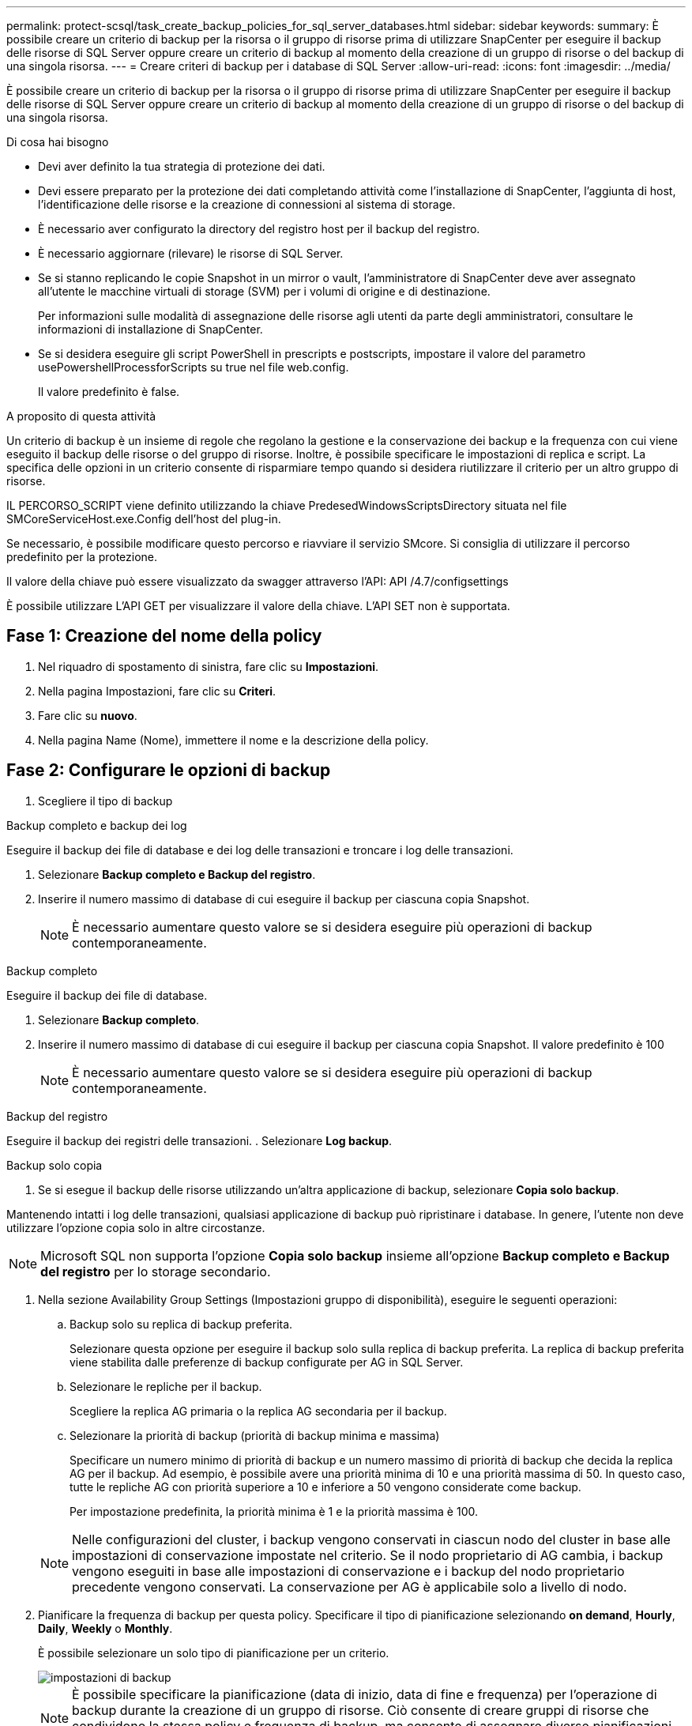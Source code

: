 ---
permalink: protect-scsql/task_create_backup_policies_for_sql_server_databases.html 
sidebar: sidebar 
keywords:  
summary: È possibile creare un criterio di backup per la risorsa o il gruppo di risorse prima di utilizzare SnapCenter per eseguire il backup delle risorse di SQL Server oppure creare un criterio di backup al momento della creazione di un gruppo di risorse o del backup di una singola risorsa. 
---
= Creare criteri di backup per i database di SQL Server
:allow-uri-read: 
:icons: font
:imagesdir: ../media/


[role="lead"]
È possibile creare un criterio di backup per la risorsa o il gruppo di risorse prima di utilizzare SnapCenter per eseguire il backup delle risorse di SQL Server oppure creare un criterio di backup al momento della creazione di un gruppo di risorse o del backup di una singola risorsa.

.Di cosa hai bisogno
* Devi aver definito la tua strategia di protezione dei dati.
* Devi essere preparato per la protezione dei dati completando attività come l'installazione di SnapCenter, l'aggiunta di host, l'identificazione delle risorse e la creazione di connessioni al sistema di storage.
* È necessario aver configurato la directory del registro host per il backup del registro.
* È necessario aggiornare (rilevare) le risorse di SQL Server.
* Se si stanno replicando le copie Snapshot in un mirror o vault, l'amministratore di SnapCenter deve aver assegnato all'utente le macchine virtuali di storage (SVM) per i volumi di origine e di destinazione.
+
Per informazioni sulle modalità di assegnazione delle risorse agli utenti da parte degli amministratori, consultare le informazioni di installazione di SnapCenter.

* Se si desidera eseguire gli script PowerShell in prescripts e postscripts, impostare il valore del parametro usePowershellProcessforScripts su true nel file web.config.
+
Il valore predefinito è false.



.A proposito di questa attività
Un criterio di backup è un insieme di regole che regolano la gestione e la conservazione dei backup e la frequenza con cui viene eseguito il backup delle risorse o del gruppo di risorse. Inoltre, è possibile specificare le impostazioni di replica e script. La specifica delle opzioni in un criterio consente di risparmiare tempo quando si desidera riutilizzare il criterio per un altro gruppo di risorse.

IL PERCORSO_SCRIPT viene definito utilizzando la chiave PredesedWindowsScriptsDirectory situata nel file SMCoreServiceHost.exe.Config dell'host del plug-in.

Se necessario, è possibile modificare questo percorso e riavviare il servizio SMcore. Si consiglia di utilizzare il percorso predefinito per la protezione.

Il valore della chiave può essere visualizzato da swagger attraverso l'API: API /4.7/configsettings

È possibile utilizzare L'API GET per visualizzare il valore della chiave. L'API SET non è supportata.



== Fase 1: Creazione del nome della policy

. Nel riquadro di spostamento di sinistra, fare clic su *Impostazioni*.
. Nella pagina Impostazioni, fare clic su *Criteri*.
. Fare clic su *nuovo*.
. Nella pagina Name (Nome), immettere il nome e la descrizione della policy.




== Fase 2: Configurare le opzioni di backup

. Scegliere il tipo di backup


[role="tabbed-block"]
====
.Backup completo e backup dei log
--
Eseguire il backup dei file di database e dei log delle transazioni e troncare i log delle transazioni.

. Selezionare *Backup completo e Backup del registro*.
. Inserire il numero massimo di database di cui eseguire il backup per ciascuna copia Snapshot.
+

NOTE: È necessario aumentare questo valore se si desidera eseguire più operazioni di backup contemporaneamente.



--
.Backup completo
--
Eseguire il backup dei file di database.

. Selezionare *Backup completo*.
. Inserire il numero massimo di database di cui eseguire il backup per ciascuna copia Snapshot. Il valore predefinito è 100
+

NOTE: È necessario aumentare questo valore se si desidera eseguire più operazioni di backup contemporaneamente.



--
.Backup del registro
--
Eseguire il backup dei registri delle transazioni. . Selezionare *Log backup*.

--
.Backup solo copia
--
. Se si esegue il backup delle risorse utilizzando un'altra applicazione di backup, selezionare *Copia solo backup*.


Mantenendo intatti i log delle transazioni, qualsiasi applicazione di backup può ripristinare i database. In genere, l'utente non deve utilizzare l'opzione copia solo in altre circostanze.


NOTE: Microsoft SQL non supporta l'opzione *Copia solo backup* insieme all'opzione *Backup completo e Backup del registro* per lo storage secondario.

--
====
. Nella sezione Availability Group Settings (Impostazioni gruppo di disponibilità), eseguire le seguenti operazioni:
+
.. Backup solo su replica di backup preferita.
+
Selezionare questa opzione per eseguire il backup solo sulla replica di backup preferita. La replica di backup preferita viene stabilita dalle preferenze di backup configurate per AG in SQL Server.

.. Selezionare le repliche per il backup.
+
Scegliere la replica AG primaria o la replica AG secondaria per il backup.

.. Selezionare la priorità di backup (priorità di backup minima e massima)
+
Specificare un numero minimo di priorità di backup e un numero massimo di priorità di backup che decida la replica AG per il backup. Ad esempio, è possibile avere una priorità minima di 10 e una priorità massima di 50. In questo caso, tutte le repliche AG con priorità superiore a 10 e inferiore a 50 vengono considerate come backup.

+
Per impostazione predefinita, la priorità minima è 1 e la priorità massima è 100.



+

NOTE: Nelle configurazioni del cluster, i backup vengono conservati in ciascun nodo del cluster in base alle impostazioni di conservazione impostate nel criterio. Se il nodo proprietario di AG cambia, i backup vengono eseguiti in base alle impostazioni di conservazione e i backup del nodo proprietario precedente vengono conservati. La conservazione per AG è applicabile solo a livello di nodo.

. Pianificare la frequenza di backup per questa policy. Specificare il tipo di pianificazione selezionando *on demand*, *Hourly*, *Daily*, *Weekly* o *Monthly*.
+
È possibile selezionare un solo tipo di pianificazione per un criterio.

+
image::../media/backup_settings.gif[impostazioni di backup]

+

NOTE: È possibile specificare la pianificazione (data di inizio, data di fine e frequenza) per l'operazione di backup durante la creazione di un gruppo di risorse. Ciò consente di creare gruppi di risorse che condividono la stessa policy e frequenza di backup, ma consente di assegnare diverse pianificazioni di backup a ciascun criterio.

+

NOTE: Se sono previste le 2:00, la programmazione non verrà attivata durante l'ora legale (DST).





== Fase 3: Configurare le impostazioni di conservazione

Nella pagina di conservazione, a seconda del tipo di backup selezionato nella pagina del tipo di backup, eseguire una o più delle seguenti operazioni:

. Nella sezione Impostazioni di conservazione per l'operazione di ripristino aggiornata al minuto, eseguire una delle seguenti operazioni:


[role="tabbed-block"]
====
.Numero specifico di copie
--
Conserva solo un numero specifico di copie Snapshot.

. Selezionare l'opzione *Mantieni backup registro applicabili agli ultimi giorni <number>* e specificare il numero di giorni da conservare. Se ci si avvicina a questo limite, si consiglia di eliminare le copie meno recenti.


--
.Numero specifico di giorni
--
Conservare le copie di backup per un numero specifico di giorni.

. Selezionare l'opzione *Mantieni backup registro applicabili agli ultimi giorni <number> dei backup completi* e specificare il numero di giorni per conservare le copie di backup del registro.


--
====
. Nella sezione *Impostazioni di conservazione backup completo* per le impostazioni di conservazione su richiesta, eseguire le seguenti operazioni:
+
.. Specificare il numero totale di copie Snapshot da conservare
+
... Per specificare il numero di copie Snapshot da conservare, selezionare *copie Snapshot totali da conservare*.
... Se il numero di copie Snapshot supera il numero specificato, le copie Snapshot vengono eliminate prima con le copie meno recenti.







IMPORTANT: Per impostazione predefinita, il valore del conteggio di conservazione è impostato su 2. Se si imposta il conteggio di conservazione su 1, l'operazione di conservazione potrebbe non riuscire perché la prima copia Snapshot è la copia Snapshot di riferimento per la relazione SnapVault fino a quando una copia Snapshot più recente non viene replicata nella destinazione.


NOTE: Il valore massimo di conservazione è 1018 per le risorse su ONTAP 9.4 o versioni successive e 254 per le risorse su ONTAP 9.3 o versioni precedenti. I backup non avranno esito positivo se la conservazione viene impostata su un valore superiore a quello supportato dalla versione di ONTAP sottostante.

. Tempo di conservazione delle copie Snapshot
+
.. Se si desidera specificare il numero di giorni per i quali si desidera conservare le copie Snapshot prima di eliminarle, selezionare *Mantieni copie Snapshot per*.




. Nella sezione *Impostazioni di conservazione backup completo* per le impostazioni di conservazione oraria, giornaliera, settimanale e mensile, specificare le impostazioni di conservazione per il tipo di pianificazione selezionato nella pagina tipo di backup.
+
.. Specificare il numero totale di copie Snapshot da conservare
+
... Per specificare il numero di copie Snapshot da conservare, selezionare *copie Snapshot totali da conservare*. Se il numero di copie Snapshot supera il numero specificato, le copie Snapshot vengono eliminate prima con le copie meno recenti.







IMPORTANT: Se si intende attivare la replica SnapVault, è necessario impostare il numero di conservazione su 2 o superiore. Se si imposta il conteggio di conservazione su 1, l'operazione di conservazione potrebbe non riuscire perché la prima copia Snapshot è la copia Snapshot di riferimento per la relazione SnapVault fino a quando una copia Snapshot più recente non viene replicata nella destinazione.

. Tempo di conservazione delle copie Snapshot
+
.. Per specificare il numero di giorni per i quali si desidera conservare le copie Snapshot prima di eliminarle, selezionare *Mantieni copie Snapshot per*.




La conservazione delle copie Snapshot del registro è impostata su 7 giorni per impostazione predefinita. Utilizzare il cmdlet Set-SmPolicy per modificare la conservazione delle copie Snapshot del registro.

Questo esempio imposta la conservazione delle copie Snapshot del registro su 2:

.Mostra esempio
[]
====
Set-SmPolicy -policyName 'newpol' -PolicyType 'Backup' -PluginPolicyType 'SCSQL' -sqlbackuptype 'FullBackupAndLogBackup' -RetentionSettings @{BackupType='DATA';ScheduleType='Hourly';RetentionCount=}@{ScheduleType='Hourly Count';Retenth2} ScheduleType='Hourly Count';None=Hourly Count'Hourly='2';Conteggio@{}

====
https://kb.netapp.com/Advice_and_Troubleshooting/Data_Protection_and_Security/SnapCenter/SnapCenter_retains_Snapshot_copies_of_the_database["SnapCenter conserva le copie Snapshot del database"]



== Fase 4: Configurare le impostazioni di replica

. Nella pagina Replication (Replica), specificare la replica nel sistema di storage secondario:


[role="tabbed-block"]
====
.Aggiornare SnapMirror
--
Aggiornare SnapMirror dopo aver creato una copia Snapshot locale.

. Selezionare questa opzione per creare copie mirror dei set di backup su un altro volume (SnapMirror).


--
.Aggiornare SnapVault
--
Aggiornare SnapVault dopo aver creato una copia Snapshot.

. Selezionare questa opzione per eseguire la replica del backup disk-to-disk.


--
.Etichetta policy secondaria
--
. Selezionare un'etichetta Snapshot.


A seconda dell'etichetta della copia Snapshot selezionata, ONTAP applica la policy di conservazione della copia Snapshot secondaria corrispondente all'etichetta.


NOTE: Se è stato selezionato *Update SnapMirror dopo la creazione di una copia Snapshot locale*, è possibile specificare l'etichetta del criterio secondario. Tuttavia, se è stato selezionato *Aggiorna SnapVault dopo la creazione di una copia Snapshot locale*, è necessario specificare l'etichetta del criterio secondario.

--
.Numero tentativi di errore
--
. Immettere il numero di tentativi di replica che devono verificarsi prima dell'arresto del processo.


--
====


== Fase 5: Configurare le impostazioni dello script

. Nella pagina script, immettere il percorso e gli argomenti del prespt o del postscript che devono essere eseguiti rispettivamente prima o dopo l'operazione di backup.
+
Ad esempio, è possibile eseguire uno script per aggiornare i trap SNMP, automatizzare gli avvisi e inviare i registri.

+

NOTE: Il percorso prescripts o postscripts non deve includere dischi o condivisioni. Il percorso deve essere relativo al PERCORSO_SCRIPT.

+

NOTE: È necessario configurare il criterio di conservazione di SnapMirror in ONTAP in modo che lo storage secondario non raggiunga il limite massimo di copie Snapshot.





== Fase 6: Configurare le impostazioni di verifica

Nella pagina verifica, attenersi alla seguente procedura:

. Nella sezione Esegui verifica per le seguenti pianificazioni di backup, selezionare la frequenza di pianificazione.
. Nella sezione Opzioni di verifica della coerenza del database, eseguire le seguenti operazioni:
+
.. Limitare la struttura di integrità alla struttura fisica del database (SOLO_FISICA)
+
... Selezionare *Limit the Integrity Structure to Physical Structure of the database (PHYSICAL_ONLY)* (limita la struttura di integrità alla struttura fisica del database) per limitare il controllo dell'integrità alla struttura fisica del database e rilevare pagine lacerate, errori di checksum e guasti hardware comuni che influiscono sul database.


.. Elimina tutti i messaggi informativi (NESSUN INFOMSGS)
+
... Selezionare *Sospendi tutti i messaggi informativi (NO_INFOMSGS)* per eliminare tutti i messaggi informativi. Selezionato per impostazione predefinita.


.. Visualizza tutti i messaggi di errore riportati per oggetto (ALL_ERRORMSGS)
+
... Selezionare *Visualizza tutti i messaggi di errore riportati per oggetto (ALL_ERRORMSGS)* per visualizzare tutti gli errori segnalati per oggetto.


.. Non controllare gli indici non in cluster (NOINDEX)
+
... Selezionare *non selezionare gli indici non cluster (NOINDEX)* se non si desidera controllare gli indici non cluster. Il database SQL Server utilizza Microsoft SQL Server Database Consistency Checker (DBCC) per verificare l'integrità fisica e logica degli oggetti nel database.


.. Limitare i controlli e ottenere i blocchi invece di utilizzare una copia Snapshot del database interno (TABLOCK)
+
... Selezionare *limita i controlli e ottieni i blocchi invece di utilizzare una copia Snapshot del database interno (TABLOCK)* per limitare i controlli e ottenere i blocchi invece di utilizzare una copia Snapshot del database interno.




. Nella sezione *Log Backup*, selezionare *Verify log backup upon completed* (verifica backup registro al completamento) per verificare il backup del registro al completamento.
. Nella sezione *Verification script settings* (Impostazioni script di verifica), immettere il percorso e gli argomenti del prescrittt o del postscript che devono essere eseguiti rispettivamente prima o dopo l'operazione di verifica.
+

NOTE: Il percorso prescripts o postscripts non deve includere dischi o condivisioni. Il percorso deve essere relativo al PERCORSO_SCRIPT.





== Fase 7: Riepilogo

. Esaminare il riepilogo, quindi fare clic su *fine*.

